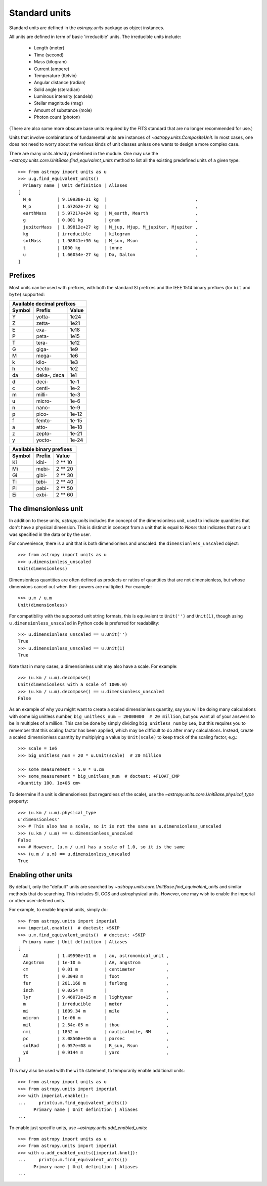 .. _doc_standard_units:

Standard units
**************

Standard units are defined in the `astropy.units` package as object
instances.

All units are defined in term of basic 'irreducible' units. The
irreducible units include:

  - Length (meter)
  - Time (second)
  - Mass (kilogram)
  - Current (ampere)
  - Temperature (Kelvin)
  - Angular distance (radian)
  - Solid angle (steradian)
  - Luminous intensity (candela)
  - Stellar magnitude (mag)
  - Amount of substance (mole)
  - Photon count (photon)

(There are also some more obscure base units required by the FITS
standard that are no longer recommended for use.)

Units that involve combinations of fundamental units are instances of
`~astropy.units.CompositeUnit`. In most cases, one does not need
to worry about the various kinds of unit classes unless one wants to
design a more complex case.

There are many units already predefined in the module. One may use the
`~astropy.units.core.UnitBase.find_equivalent_units` method to list
all the existing predefined units of a given type::

  >>> from astropy import units as u
  >>> u.g.find_equivalent_units()
    Primary name | Unit definition | Aliases
  [
    M_e          | 9.10938e-31 kg  |                                  ,
    M_p          | 1.67262e-27 kg  |                                  ,
    earthMass    | 5.97217e+24 kg  | M_earth, Mearth                  ,
    g            | 0.001 kg        | gram                             ,
    jupiterMass  | 1.89812e+27 kg  | M_jup, Mjup, M_jupiter, Mjupiter ,
    kg           | irreducible     | kilogram                         ,
    solMass      | 1.98841e+30 kg  | M_sun, Msun                      ,
    t            | 1000 kg         | tonne                            ,
    u            | 1.66054e-27 kg  | Da, Dalton                       ,
  ]


Prefixes
========

Most units can be used with prefixes, with both the standard SI prefixes and
the IEEE 1514 binary prefixes (for ``bit`` and ``byte``) supported:

+------------------------------+
|  Available decimal prefixes  |
+--------+-------------+-------+
| Symbol |    Prefix   | Value |
+========+=============+=======+
|    Y   |    yotta-   |  1e24 |
+--------+-------------+-------+
|    Z   |    zetta-   |  1e21 |
+--------+-------------+-------+
|    E   |     exa-    |  1e18 |
+--------+-------------+-------+
|    P   |    peta-    |  1e15 |
+--------+-------------+-------+
|    T   |    tera-    |  1e12 |
+--------+-------------+-------+
|    G   |    giga-    |  1e9  |
+--------+-------------+-------+
|    M   |    mega-    |  1e6  |
+--------+-------------+-------+
|    k   |    kilo-    |  1e3  |
+--------+-------------+-------+
|    h   |    hecto-   |  1e2  |
+--------+-------------+-------+
|   da   | deka-, deca |  1e1  |
+--------+-------------+-------+
|    d   |    deci-    |  1e-1 |
+--------+-------------+-------+
|    c   |    centi-   |  1e-2 |
+--------+-------------+-------+
|    m   |    milli-   |  1e-3 |
+--------+-------------+-------+
|    u   |    micro-   |  1e-6 |
+--------+-------------+-------+
|    n   |    nano-    |  1e-9 |
+--------+-------------+-------+
|    p   |    pico-    | 1e-12 |
+--------+-------------+-------+
|    f   |    femto-   | 1e-15 |
+--------+-------------+-------+
|    a   |    atto-    | 1e-18 |
+--------+-------------+-------+
|    z   |    zepto-   | 1e-21 |
+--------+-------------+-------+
|    y   |    yocto-   | 1e-24 |
+--------+-------------+-------+

+---------------------------+
| Available binary prefixes |
+--------+--------+---------+
| Symbol | Prefix |  Value  |
+========+========+=========+
|   Ki   |  kibi- | 2 ** 10 |
+--------+--------+---------+
|   Mi   |  mebi- | 2 ** 20 |
+--------+--------+---------+
|   Gi   |  gibi- | 2 ** 30 |
+--------+--------+---------+
|   Ti   |  tebi- | 2 ** 40 |
+--------+--------+---------+
|   Pi   |  pebi- | 2 ** 50 |
+--------+--------+---------+
|   Ei   |  exbi- | 2 ** 60 |
+--------+--------+---------+


.. _doc_dimensionless_unit:

The dimensionless unit
======================

In addition to these units, `astropy.units` includes the concept of
the dimensionless unit, used to indicate quantities that don't have a
physical dimension.  This is distinct in concept from a unit that is
equal to `None`: that indicates that no unit was specified in the data
or by the user.

For convenience, there is a unit that is both dimensionless and
unscaled: the ``dimensionless_unscaled`` object::

   >>> from astropy import units as u
   >>> u.dimensionless_unscaled
   Unit(dimensionless)

Dimensionless quantities are often defined as products or ratios of
quantities that are not dimensionless, but whose dimensions cancel out
when their powers are multiplied.  For example::

   >>> u.m / u.m
   Unit(dimensionless)

For compatibility with the supported unit string formats, this is
equivalent to ``Unit('')`` and ``Unit(1)``, though using
``u.dimensionless_unscaled`` in Python code is preferred for
readability::

   >>> u.dimensionless_unscaled == u.Unit('')
   True
   >>> u.dimensionless_unscaled == u.Unit(1)
   True

Note that in many cases, a dimensionless unit may also have a scale.
For example::

   >>> (u.km / u.m).decompose()
   Unit(dimensionless with a scale of 1000.0)
   >>> (u.km / u.m).decompose() == u.dimensionless_unscaled
   False

As an example of why you might want to create a scaled dimensionless
quantity, say you will be doing many calculations with some big
unitless number, ``big_unitless_num = 20000000  # 20 million``,
but you want all of your answers to be in multiples of a million. This
can be done by simply dividing ``big_unitless_num`` by ``1e6``, but this
requires you to remember that this scaling factor has been applied,
which may be difficult to do after many calculations. Instead, create
a scaled dimensionless quantity by multiplying a value by ``Unit(scale)``
to keep track of the scaling factor, e.g.::

   >>> scale = 1e6
   >>> big_unitless_num = 20 * u.Unit(scale)  # 20 million

   >>> some_measurement = 5.0 * u.cm
   >>> some_measurement * big_unitless_num  # doctest: +FLOAT_CMP
   <Quantity 100. 1e+06 cm>

To determine if a unit is dimensionless (but regardless of the scale),
use the `~astropy.units.core.UnitBase.physical_type` property::

   >>> (u.km / u.m).physical_type
   u'dimensionless'
   >>> # This also has a scale, so it is not the same as u.dimensionless_unscaled
   >>> (u.km / u.m) == u.dimensionless_unscaled
   False
   >>> # However, (u.m / u.m) has a scale of 1.0, so it is the same
   >>> (u.m / u.m) == u.dimensionless_unscaled
   True

.. _enabling-other-units:

Enabling other units
====================

By default, only the "default" units are searched by
`~astropy.units.core.UnitBase.find_equivalent_units` and similar
methods that do searching.  This includes SI, CGS and astrophysical
units.  However, one may wish to enable the imperial or other
user-defined units.

For example, to enable Imperial units, simply do::

    >>> from astropy.units import imperial
    >>> imperial.enable()  # doctest: +SKIP
    >>> u.m.find_equivalent_units()  # doctest: +SKIP
      Primary name | Unit definition | Aliases
    [
      AU           | 1.49598e+11 m   | au, astronomical_unit ,
      Angstrom     | 1e-10 m         | AA, angstrom          ,
      cm           | 0.01 m          | centimeter            ,
      ft           | 0.3048 m        | foot                  ,
      fur          | 201.168 m       | furlong               ,
      inch         | 0.0254 m        |                       ,
      lyr          | 9.46073e+15 m   | lightyear             ,
      m            | irreducible     | meter                 ,
      mi           | 1609.34 m       | mile                  ,
      micron       | 1e-06 m         |                       ,
      mil          | 2.54e-05 m      | thou                  ,
      nmi          | 1852 m          | nauticalmile, NM      ,
      pc           | 3.08568e+16 m   | parsec                ,
      solRad       | 6.957e+08 m     | R_sun, Rsun           ,
      yd           | 0.9144 m        | yard                  ,
    ]


This may also be used with the ``with`` statement, to temporarily
enable additional units::

    >>> from astropy import units as u
    >>> from astropy.units import imperial
    >>> with imperial.enable():
    ...     print(u.m.find_equivalent_units())
          Primary name | Unit definition | Aliases
    ...

To enable just specific units, use `~astropy.units.add_enabled_units`::

    >>> from astropy import units as u
    >>> from astropy.units import imperial
    >>> with u.add_enabled_units([imperial.knot]):
    ...     print(u.m.find_equivalent_units())
          Primary name | Unit definition | Aliases
    ...
